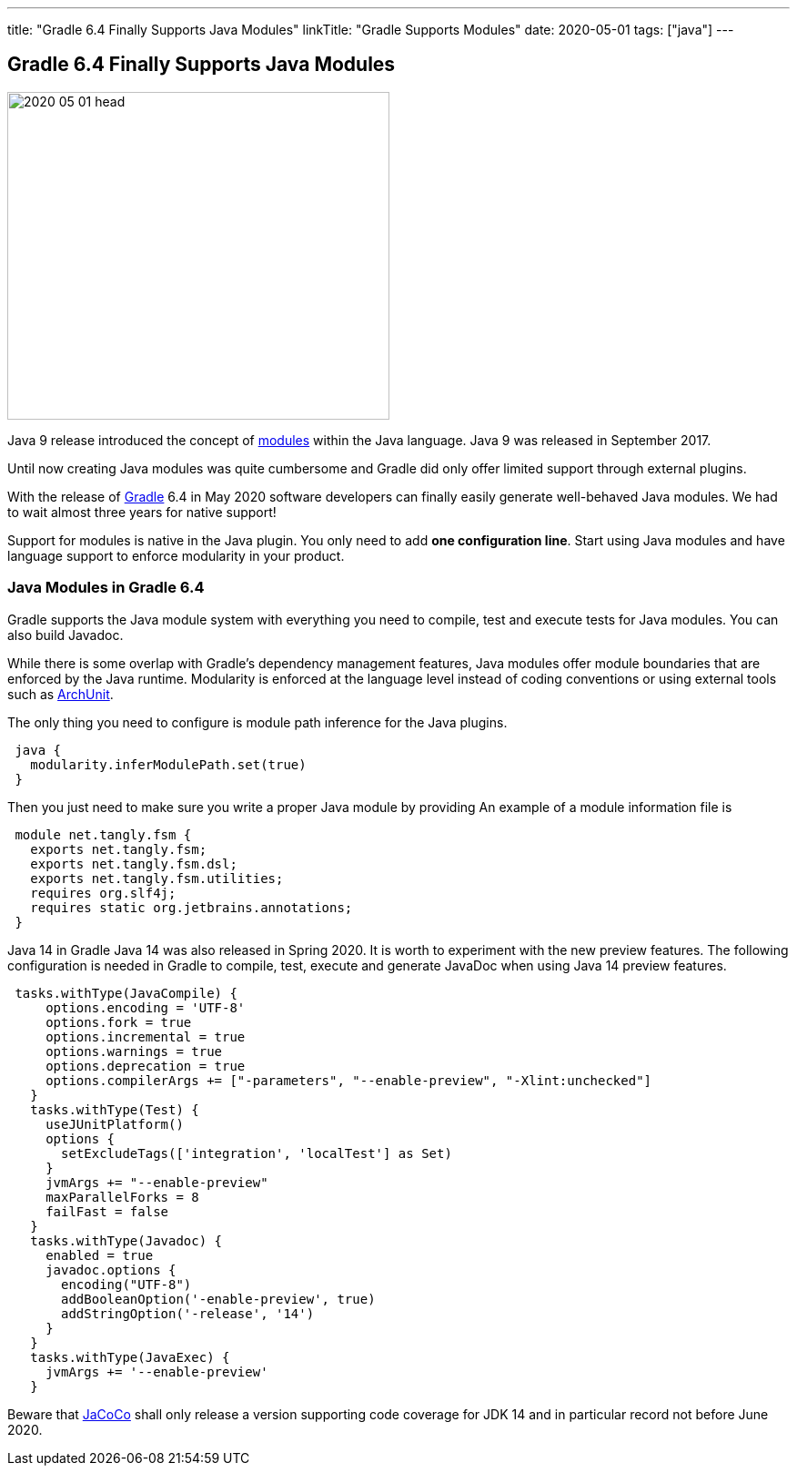 ---
title: "Gradle 6.4 Finally Supports Java Modules"
linkTitle: "Gradle Supports Modules"
date: 2020-05-01
tags: ["java"]
---

== Gradle 6.4 Finally Supports Java Modules
:author: Marcel Baumann
:email: <marcel.baumann@tangly.net>
:homepage: https://www.tangly.net/
:company: https://www.tangly.net/[tangly llc]
:copyright: CC-BY-SA 4.0

image::2020-05-01-head.jpg[width=420, height=360, role=left]
Java 9 release introduced the concept of https://www.oracle.com/corporate/features/understanding-java-9-modules.html[modules] within the Java language.
Java 9 was released in September 2017.

Until now creating Java modules was quite cumbersome and Gradle did only offer limited support through external plugins.

With the release of https://gradle.org/[Gradle] 6.4 in May 2020 software developers can finally easily generate well-behaved Java modules.
We had to wait almost three years for native support!

Support for modules is native in the Java plugin.
You only need to add *one configuration line*.
Start using Java modules and have language support to enforce modularity in your product.

=== Java Modules in Gradle 6.4

Gradle supports the Java module system with everything you need to compile, test and execute tests for Java modules.
You can also build Javadoc.

While there is some overlap with Gradle's dependency management features, Java modules offer module boundaries that are enforced by the Java runtime.
Modularity is enforced at the language level instead of coding conventions or using external tools such as https://www.archunit.org/[ArchUnit].

The only thing you need to configure is module path inference for the Java plugins.

[source, groovy]
----
 java {
   modularity.inferModulePath.set(true)
 }
----

Then you just need to make sure you write a proper Java module by providing An example of a module information file is

[source, java]
----
 module net.tangly.fsm {
   exports net.tangly.fsm;
   exports net.tangly.fsm.dsl;
   exports net.tangly.fsm.utilities;
   requires org.slf4j;
   requires static org.jetbrains.annotations;
 }
----

Java 14 in Gradle Java 14 was also released in Spring 2020. It is worth to experiment with the new preview features.
The following configuration is needed in Gradle to compile, test, execute and generate JavaDoc when using Java 14 preview features.

[source, groovy]
----
 tasks.withType(JavaCompile) {
     options.encoding = 'UTF-8'
     options.fork = true
     options.incremental = true
     options.warnings = true
     options.deprecation = true
     options.compilerArgs += ["-parameters", "--enable-preview", "-Xlint:unchecked"]
   }
   tasks.withType(Test) {
     useJUnitPlatform()
     options {
       setExcludeTags(['integration', 'localTest'] as Set)
     }
     jvmArgs += "--enable-preview"
     maxParallelForks = 8
     failFast = false
   }
   tasks.withType(Javadoc) {
     enabled = true
     javadoc.options {
       encoding("UTF-8")
       addBooleanOption('-enable-preview', true)
       addStringOption('-release', '14')
     }
   }
   tasks.withType(JavaExec) {
     jvmArgs += '--enable-preview'
   }
----

Beware that https://www.jacoco.org/[JaCoCo] shall only release a version supporting code coverage for JDK 14 and in particular record not before June 2020.
